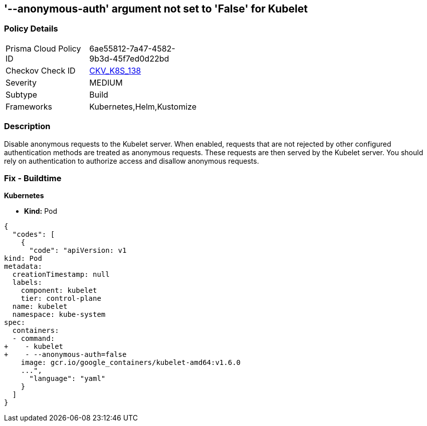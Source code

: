 == '--anonymous-auth' argument not set to 'False' for Kubelet
//The --anonymous-auth argument is not set to False for Kubelet

=== Policy Details 

[width=45%]
[cols="1,1"]
|=== 
|Prisma Cloud Policy ID 
| 6ae55812-7a47-4582-9b3d-45f7ed0d22bd

|Checkov Check ID 
| https://github.com/bridgecrewio/checkov/tree/master/checkov/kubernetes/checks/resource/k8s/KubeletAnonymousAuth.py[CKV_K8S_138]

|Severity
|MEDIUM

|Subtype
|Build

|Frameworks
|Kubernetes,Helm,Kustomize

|=== 



=== Description 


Disable anonymous requests to the Kubelet server.
When enabled, requests that are not rejected by other configured authentication methods are treated as anonymous requests.
These requests are then served by the Kubelet server.
You should rely on authentication to authorize access and disallow anonymous requests.

=== Fix - Buildtime


*Kubernetes* 


* *Kind:* Pod


[source,yaml]
----
{
  "codes": [
    {
      "code": "apiVersion: v1
kind: Pod
metadata:
  creationTimestamp: null
  labels:
    component: kubelet
    tier: control-plane
  name: kubelet
  namespace: kube-system
spec:
  containers:
  - command:
+    - kubelet
+    - --anonymous-auth=false
    image: gcr.io/google_containers/kubelet-amd64:v1.6.0
    ...",
      "language": "yaml"
    }
  ]
}
----
